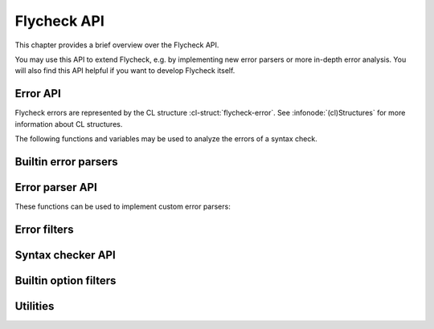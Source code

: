==============
 Flycheck API
==============

.. require:: flycheck

This chapter provides a brief overview over the Flycheck API.

You may use this API to extend Flycheck, e.g. by implementing new error parsers
or more in-depth error analysis.  You will also find this API helpful if you
want to develop Flycheck itself.

.. _error-api:

Error API
=========

Flycheck errors are represented by the CL structure :cl-struct:`flycheck-error`.
See :infonode:`(cl)Structures` for more information about CL structures.

.. cl-struct:: flycheck-error

   A Flycheck error with the following slots.  Each of these slots may be `nil`.

   .. cl-slot:: buffer

      The buffer object referring to the buffer this error belongs to.

      .. note::

         You do not need to set this attribute when creating errors in an error
         parser.  Flycheck automatically keeps track of the buffer itself.

   .. cl-slot:: checker

      The syntax checker that reported this error.

   .. cl-slot:: filename

      A string containing the filename the error refers to.

   .. cl-slot:: line

      An integer providing the line the error refers to.

   .. cl-slot:: column

      An integer providing the column the error refers to.

      If this attribute is `nil`, Flycheck will assume that the error refers to
      the whole line.

   .. cl-slot:: message

      The human-readable error message as string.

   .. cl-slot:: level

      The error level of the message, as symbol denoting an error level defined
      with :function:`flycheck-define-error-level`.

   There are two constructors to create new :cl-struct:`flycheck-error` objects:

   .. function:: flycheck-error-new-at line column &optional level message &key \
                    checker filename buffer

      Create a new Flycheck error at the given :var:`line` and :var:`column`.

      :var:`line` and :var:`column` refer to the :cl-slot:`line` and
      :cl-slot:`column` of the new error.  The optional :var:`level` and
      :var:`message` arguments fill the :cl-slot:`level` and cl-slot:`message`
      slots respectively.

      :var:`checker`, :var:`filename` and :var:`buffer` are keyword arguments,
      for :cl-slot:`checker`, :cl-slot:`filename` and :cl-slot:`buffer`
      respectively.  :var:`buffer` defaults to the current buffer, the other two
      default to `nil`.

      .. warning::

         Due to a limitation of Common Lisp functions in Emacs Lisp, you must
         specify **all** optional arguments, that is, **both** :var:`level`
         **and** :var:`message`, to pass any keyword arguments.

   .. function:: flycheck-error-new &rest attributes

      Create a new :cl-struct:`flycheck-error` with the given :var:`attributes`.

      :var:`attributes` is a property list, where each property specifies the
      value for the corresponding slot of :cl-struct:`flycheck-error`, for
      instance:

      .. code-block:: cl

         (flycheck-error-new :line 10 :column 5 :message "Foo" :level 'warning)

   The following functions and macros work on errors:

   .. macro:: flycheck-error-with-buffer
      :auto:

   .. function:: flycheck-error-line-region
      :auto:

   .. function:: flycheck-error-column-region
      :auto:

   .. function:: flycheck-error-thing-region
      :auto:

   .. function:: flycheck-error-pos
      :auto:

   .. function:: flycheck-error-format
      :auto:

The following functions and variables may be used to analyze the errors of a
syntax check.

.. variable:: flycheck-current-errors
   :auto:

.. function:: flycheck-count-errors
   :auto:

.. function:: flycheck-has-errors-p
   :auto:

.. _builtin-error-parsers:

Builtin error parsers
=====================

.. function:: flycheck-parse-with-patterns
   :auto:

.. function:: flycheck-parse-checkstyle
   :auto:

.. _error-parser-api:

Error parser API
================

These functions can be used to implement custom error parsers:

.. function:: flycheck-parse-xml-string
   :auto:

.. _builtin-error-filters:

Error filters
=============

.. function:: flycheck-sanitize-errors
   :auto:

.. _syntax-checker-api:

Syntax checker API
==================

.. function:: flycheck-registered-checker-p
   :auto:

.. function:: flycheck-substitute-argument
   :auto:

.. function:: flycheck-locate-config-file
   :auto:

.. function:: flycheck-define-error-level
   :auto:

.. _builtin-option-filters:

Builtin option filters
======================

.. function:: flycheck-option-int
   :auto:

.. function:: flycheck-option-comma-separated-list
   :auto:

Utilities
=========

.. function:: flycheck-rx-to-string
   :auto:

.. function:: flycheck-string-list-p
   :auto:

.. function:: flycheck-symbol-list-p
   :auto:
